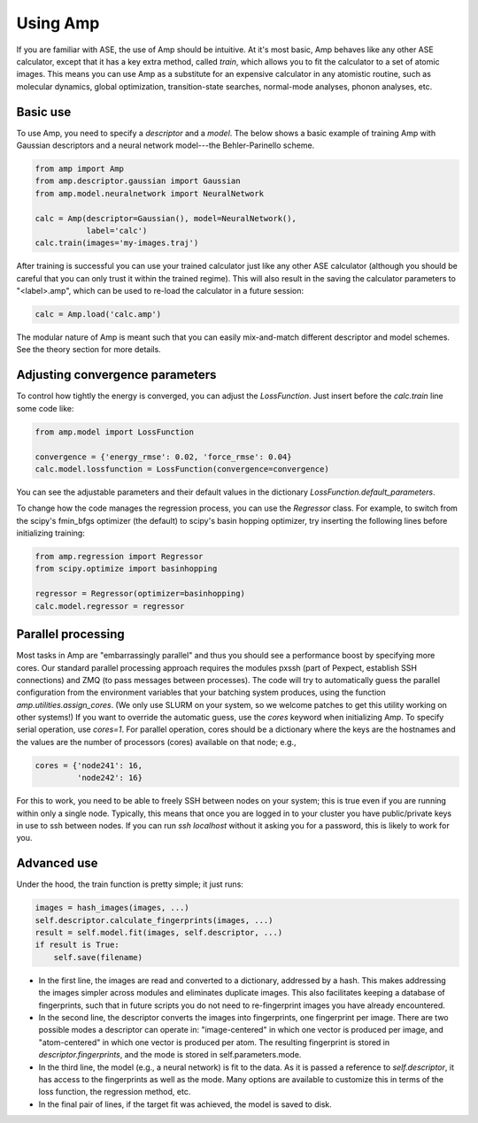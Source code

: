 .. _UseAmp:

==================================
Using Amp
==================================

If you are familiar with ASE, the use of Amp should be intuitive.
At it's most basic, Amp behaves like any other ASE calculator, except that it has a key extra method, called `train`, which allows you to fit the calculator to a set of atomic images.
This means you can use Amp as a substitute for an expensive calculator in any atomistic routine, such as molecular dynamics, global optimization, transition-state searches, normal-mode analyses, phonon analyses, etc.

----------------------------------
Basic use
----------------------------------

To use Amp, you need to specify a `descriptor` and a `model`.
The below shows a basic example of training Amp with Gaussian descriptors and a neural network model---the Behler-Parinello scheme.

.. code-block:: python

   from amp import Amp
   from amp.descriptor.gaussian import Gaussian
   from amp.model.neuralnetwork import NeuralNetwork

   calc = Amp(descriptor=Gaussian(), model=NeuralNetwork(),
              label='calc')
   calc.train(images='my-images.traj')

After training is successful you can use your trained calculator just like any other ASE calculator (although you should be careful that you can only trust it within the trained regime).
This will also result in the saving the calculator parameters to "<label>.amp", which can be used to re-load the calculator in a future session:

.. code-block:: python

   calc = Amp.load('calc.amp')


The modular nature of Amp is meant such that you can easily mix-and-match different descriptor and model schemes.
See the theory section for more details.

----------------------------------
Adjusting convergence parameters
----------------------------------

To control how tightly the energy is converged, you can adjust the `LossFunction`. Just insert before the `calc.train` line some code like:

.. code-block:: python

   from amp.model import LossFunction

   convergence = {'energy_rmse': 0.02, 'force_rmse': 0.04}
   calc.model.lossfunction = LossFunction(convergence=convergence)

You can see the adjustable parameters and their default values in the dictionary `LossFunction.default_parameters`.

To change how the code manages the regression process, you can use the `Regressor` class. For example, to switch from the scipy's fmin_bfgs optimizer (the default) to scipy's basin hopping optimizer, try inserting the following lines before initializing training:

.. code-block:: python

   from amp.regression import Regressor
   from scipy.optimize import basinhopping

   regressor = Regressor(optimizer=basinhopping)
   calc.model.regressor = regressor

----------------------------------
Parallel processing
----------------------------------

Most tasks in Amp are "embarrassingly parallel" and thus you should see a performance boost by specifying more cores.
Our standard parallel processing approach requires the modules pxssh (part of Pexpect, establish SSH connections) and ZMQ (to pass messages between processes).
The code will try to automatically guess the parallel configuration from the environment variables that your batching system produces, using the function `amp.utilities.assign_cores`.
(We only use SLURM on your system, so we welcome patches to get this utility working on other systems!)
If you want to override the automatic guess, use the `cores` keyword when initializing Amp.
To specify serial operation, use `cores=1`.
For parallel operation, cores should be a dictionary where the keys are the hostnames and the values are the number of processors (cores) available on that node; e.g.,

.. code-block:: python

   cores = {'node241': 16,
            'node242': 16}

For this to work, you need to be able to freely SSH between nodes on your system; this is true even if you are running within only a single node. Typically, this means that once you are logged in to your cluster you have public/private keys in use to ssh between nodes. If you can run `ssh localhost` without it asking you for a password, this is likely to work for you.

----------------------------------
Advanced use
----------------------------------

Under the hood, the train function is pretty simple; it just runs:

.. code-block:: python

   images = hash_images(images, ...)
   self.descriptor.calculate_fingerprints(images, ...)
   result = self.model.fit(images, self.descriptor, ...)
   if result is True:
       self.save(filename)

* In the first line, the images are read and converted to a dictionary, addressed by a hash.
  This makes addressing the images simpler across modules and eliminates duplicate images.
  This also facilitates keeping a database of fingerprints, such that in future scripts you do not need to re-fingerprint images you have already encountered.

* In the second line, the descriptor converts the images into fingerprints, one fingerprint per image. There are two possible modes a descriptor can operate in: "image-centered" in which one vector is produced per image, and "atom-centered" in which one vector is produced per atom. The resulting fingerprint is stored in `descriptor.fingerprints`, and the mode is stored in self.parameters.mode.

* In the third line, the model (e.g., a neural network) is fit to the data. As it is passed a reference to `self.descriptor`, it has access to the fingerprints as well as the mode. Many options are available to customize this in terms of the loss function, the regression method, etc.

* In the final pair of lines, if the target fit was achieved, the model is saved to disk.
